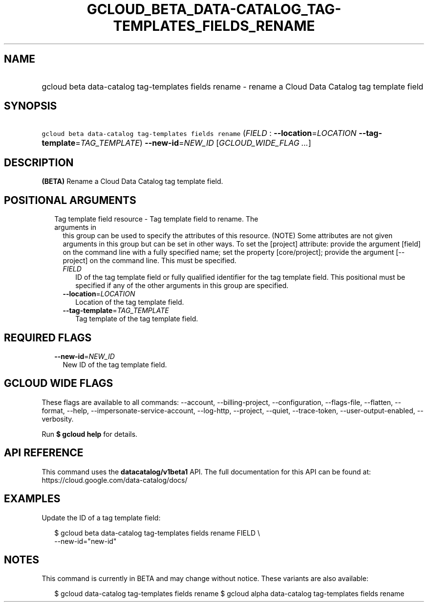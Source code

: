 
.TH "GCLOUD_BETA_DATA\-CATALOG_TAG\-TEMPLATES_FIELDS_RENAME" 1



.SH "NAME"
.HP
gcloud beta data\-catalog tag\-templates fields rename \- rename a Cloud Data Catalog tag template field



.SH "SYNOPSIS"
.HP
\f5gcloud beta data\-catalog tag\-templates fields rename\fR (\fIFIELD\fR\ :\ \fB\-\-location\fR=\fILOCATION\fR\ \fB\-\-tag\-template\fR=\fITAG_TEMPLATE\fR) \fB\-\-new\-id\fR=\fINEW_ID\fR [\fIGCLOUD_WIDE_FLAG\ ...\fR]



.SH "DESCRIPTION"

\fB(BETA)\fR Rename a Cloud Data Catalog tag template field.



.SH "POSITIONAL ARGUMENTS"

.RS 2m
.TP 2m

Tag template field resource \- Tag template field to rename. The arguments in
this group can be used to specify the attributes of this resource. (NOTE) Some
attributes are not given arguments in this group but can be set in other ways.
To set the [project] attribute: provide the argument [field] on the command line
with a fully specified name; set the property [core/project]; provide the
argument [\-\-project] on the command line. This must be specified.

.RS 2m
.TP 2m
\fIFIELD\fR
ID of the tag template field or fully qualified identifier for the tag template
field. This positional must be specified if any of the other arguments in this
group are specified.

.TP 2m
\fB\-\-location\fR=\fILOCATION\fR
Location of the tag template field.

.TP 2m
\fB\-\-tag\-template\fR=\fITAG_TEMPLATE\fR
Tag template of the tag template field.


.RE
.RE
.sp

.SH "REQUIRED FLAGS"

.RS 2m
.TP 2m
\fB\-\-new\-id\fR=\fINEW_ID\fR
New ID of the tag template field.


.RE
.sp

.SH "GCLOUD WIDE FLAGS"

These flags are available to all commands: \-\-account, \-\-billing\-project,
\-\-configuration, \-\-flags\-file, \-\-flatten, \-\-format, \-\-help,
\-\-impersonate\-service\-account, \-\-log\-http, \-\-project, \-\-quiet,
\-\-trace\-token, \-\-user\-output\-enabled, \-\-verbosity.

Run \fB$ gcloud help\fR for details.



.SH "API REFERENCE"

This command uses the \fBdatacatalog/v1beta1\fR API. The full documentation for
this API can be found at: https://cloud.google.com/data\-catalog/docs/



.SH "EXAMPLES"

Update the ID of a tag template field:

.RS 2m
$ gcloud beta data\-catalog tag\-templates fields rename FIELD \e
    \-\-new\-id="new\-id"
.RE



.SH "NOTES"

This command is currently in BETA and may change without notice. These variants
are also available:

.RS 2m
$ gcloud data\-catalog tag\-templates fields rename
$ gcloud alpha data\-catalog tag\-templates fields rename
.RE

